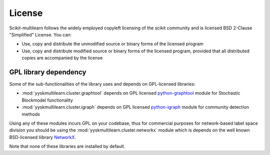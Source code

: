 License
-------

Scikit-multilearn follows the widely employed copyleft licensing of the scikit
community and is licensed BSD 2-Clause "Simplified" License. You can:

- Use, copy and distribute the unmodified source or binary forms of the licensed program
- Use, copy and distribute modified source or binary forms of the licensed program, provided that all distributed copies are accompanied by the license

.. raw:: html

  <a class="btn" href="https://choosealicense.com/licenses/bsd-2-clause/">Learn mode</a>

GPL library dependency
^^^^^^^^^^^^^^^^^^^^^^

Some of the sub-functionalities of the library uses and depends on GPL-licensed libraries:

- :mod:`yyskmultilearn.cluster.graphtool` depends on GPL licensed python-graphtool_ module for Stochastic Blockmodel functionality
- :mod:`yyskmultilearn.cluster.igraph` depends on GPL licensed python-igraph_ module for community detection methods

Using any of these modules incurs GPL on your codebase, thus for commercial purposes for network-based label space division
you should be using the :mod:`yyskmultilearn.cluster.networkx` module which is depends on the well known BSD-licensed liibrary NetworkX_.

Note that none of these libraries are installed by default.

.. _python-graphtool: https://graph-tool.skewed.de/
.. _python-igraph: http://igraph.org/python/
.. _NetworkX: https://networkx.github.io
